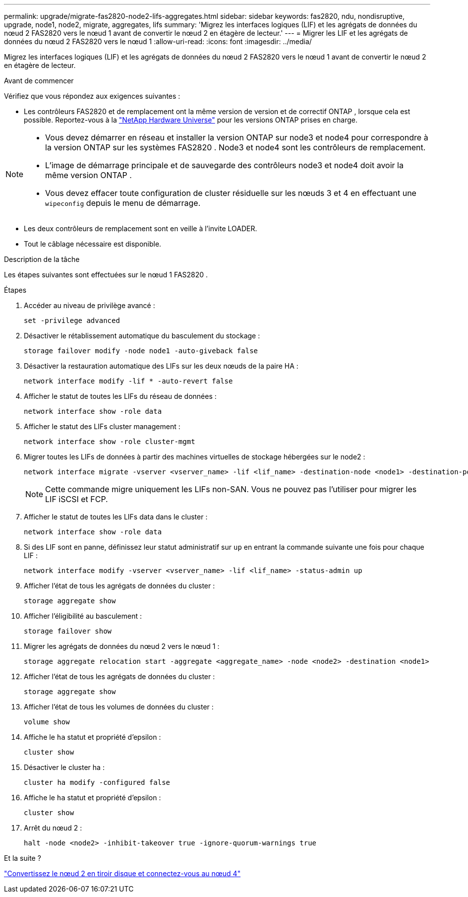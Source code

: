 ---
permalink: upgrade/migrate-fas2820-node2-lifs-aggregates.html 
sidebar: sidebar 
keywords: fas2820, ndu, nondisruptive, upgrade, node1, node2, migrate, aggregates, lifs 
summary: 'Migrez les interfaces logiques (LIF) et les agrégats de données du nœud 2 FAS2820 vers le nœud 1 avant de convertir le nœud 2 en étagère de lecteur.' 
---
= Migrer les LIF et les agrégats de données du nœud 2 FAS2820 vers le nœud 1
:allow-uri-read: 
:icons: font
:imagesdir: ../media/


[role="lead"]
Migrez les interfaces logiques (LIF) et les agrégats de données du nœud 2 FAS2820 vers le nœud 1 avant de convertir le nœud 2 en étagère de lecteur.

.Avant de commencer
Vérifiez que vous répondez aux exigences suivantes :

* Les contrôleurs FAS2820 et de remplacement ont la même version de version et de correctif ONTAP , lorsque cela est possible.  Reportez-vous à la https://hwu.netapp.com["NetApp Hardware Universe"^] pour les versions ONTAP prises en charge.


[NOTE]
====
* Vous devez démarrer en réseau et installer la version ONTAP sur node3 et node4 pour correspondre à la version ONTAP sur les systèmes FAS2820 .  Node3 et node4 sont les contrôleurs de remplacement.
* L'image de démarrage principale et de sauvegarde des contrôleurs node3 et node4 doit avoir la même version ONTAP .
* Vous devez effacer toute configuration de cluster résiduelle sur les nœuds 3 et 4 en effectuant une `wipeconfig` depuis le menu de démarrage.


====
* Les deux contrôleurs de remplacement sont en veille à l'invite LOADER.
* Tout le câblage nécessaire est disponible.


.Description de la tâche
Les étapes suivantes sont effectuées sur le nœud 1 FAS2820 .

.Étapes
. Accéder au niveau de privilège avancé :
+
[source, cli]
----
set -privilege advanced
----
. Désactiver le rétablissement automatique du basculement du stockage :
+
[source, cli]
----
storage failover modify -node node1 -auto-giveback false
----
. Désactiver la restauration automatique des LIFs sur les deux nœuds de la paire HA :
+
[source, cli]
----
network interface modify -lif * -auto-revert false
----
. Afficher le statut de toutes les LIFs du réseau de données :
+
[source, cli]
----
network interface show -role data
----
. Afficher le statut des LIFs cluster management :
+
[source, cli]
----
network interface show -role cluster-mgmt
----
. Migrer toutes les LIFs de données à partir des machines virtuelles de stockage hébergées sur le node2 :
+
[source, cli]
----
network interface migrate -vserver <vserver_name> -lif <lif_name> -destination-node <node1> -destination-port <port_name>
----
+

NOTE: Cette commande migre uniquement les LIFs non-SAN. Vous ne pouvez pas l'utiliser pour migrer les LIF iSCSI et FCP.

. Afficher le statut de toutes les LIFs data dans le cluster :
+
[source, cli]
----
network interface show -role data
----
. Si des LIF sont en panne, définissez leur statut administratif sur `up` en entrant la commande suivante une fois pour chaque LIF :
+
[source, cli]
----
network interface modify -vserver <vserver_name> -lif <lif_name> -status-admin up
----
. Afficher l'état de tous les agrégats de données du cluster :
+
[source, cli]
----
storage aggregate show
----
. Afficher l'éligibilité au basculement :
+
[source, cli]
----
storage failover show
----
. Migrer les agrégats de données du nœud 2 vers le nœud 1 :
+
[source, cli]
----
storage aggregate relocation start -aggregate <aggregate_name> -node <node2> -destination <node1>
----
. Afficher l'état de tous les agrégats de données du cluster :
+
[source, cli]
----
storage aggregate show
----
. Afficher l'état de tous les volumes de données du cluster :
+
[source, cli]
----
volume show
----
. Affiche le `ha` statut et propriété d'epsilon :
+
[source, cli]
----
cluster show
----
. Désactiver le cluster ha :
+
[source, cli]
----
cluster ha modify -configured false
----
. Affiche le `ha` statut et propriété d'epsilon :
+
[source, cli]
----
cluster show
----
. Arrêt du nœud 2 :
+
[source, cli]
----
halt -node <node2> -inhibit-takeover true -ignore-quorum-warnings true
----


.Et la suite ?
link:convert-fas2820-node2-drive-shelf.html["Convertissez le nœud 2 en tiroir disque et connectez-vous au nœud 4"]
